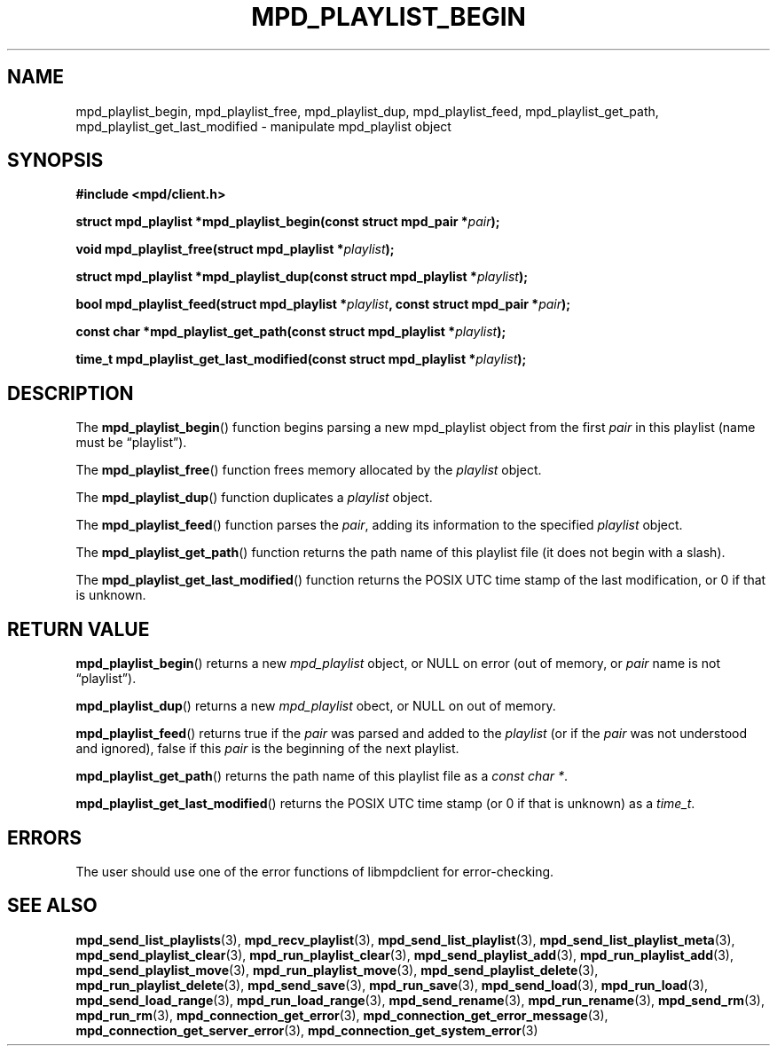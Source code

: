 .TH MPD_PLAYLIST_BEGIN 3 2019
.SH NAME
mpd_playlist_begin, mpd_playlist_free, mpd_playlist_dup, 
mpd_playlist_feed, mpd_playlist_get_path, mpd_playlist_get_last_modified \-
manipulate mpd_playlist object
.SH SYNOPSIS
.B #include <mpd/client.h>
.PP
.BI "struct mpd_playlist *mpd_playlist_begin(const struct mpd_pair *" pair );
.PP
.BI "void mpd_playlist_free(struct mpd_playlist *" playlist );
.PP
.BI "struct mpd_playlist *mpd_playlist_dup(const"
.BI "struct mpd_playlist *" playlist );
.PP
.BI "bool mpd_playlist_feed(struct mpd_playlist *" playlist ","
.BI "const struct mpd_pair *" pair );
.PP
.BI "const char *mpd_playlist_get_path(const struct mpd_playlist *" playlist );
.PP
.BI "time_t mpd_playlist_get_last_modified(const"
.BI "struct mpd_playlist *" playlist );
.SH DESCRIPTION
The
.BR mpd_playlist_begin ()
function begins parsing a new mpd_playlist object from the first
.I pair
in this playlist (name must be \(lqplaylist\(rq).
.PP
The
.BR mpd_playlist_free ()
function frees memory allocated by the
.I playlist
object.
.PP
The
.BR mpd_playlist_dup ()
function duplicates a
.I playlist
object.
.PP
The
.BR mpd_playlist_feed ()
function parses the
.IR pair ,
adding its information to the specified
.I playlist
object.
.PP
The
.BR mpd_playlist_get_path ()
function returns the path name of this playlist file (it does not begin with a
slash).
.PP
The
.BR mpd_playlist_get_last_modified ()
function returns the POSIX UTC time stamp of the last modification, or 0 if
that is unknown.
.SH RETURN VALUE
.BR mpd_playlist_begin ()
returns a new
.I mpd_playlist
object, or NULL on error (out of memory, or
.I pair
name is not \(lqplaylist\(rq).
.PP
.BR mpd_playlist_dup ()
returns a new
.I mpd_playlist
obect, or NULL on out of memory.
.PP
.BR mpd_playlist_feed ()
returns true if the
.I pair
was parsed and added to the
.I playlist
(or if the
.I pair
was not understood and ignored), false if this
.I pair
is the beginning of the next playlist.
.PP
.BR mpd_playlist_get_path ()
returns the path name of this playlist file as a
.IR "const char *" .
.PP
.BR mpd_playlist_get_last_modified ()
returns the POSIX UTC time stamp (or 0 if that is unknown) as a
.IR time_t .
.SH ERRORS
The user should use one of the error functions of libmpdclient for
error-checking.
.SH SEE ALSO
.BR mpd_send_list_playlists (3),
.BR mpd_recv_playlist (3),
.BR mpd_send_list_playlist (3),
.BR mpd_send_list_playlist_meta (3),
.BR mpd_send_playlist_clear (3),
.BR mpd_run_playlist_clear (3),
.BR mpd_send_playlist_add (3),
.BR mpd_run_playlist_add (3),
.BR mpd_send_playlist_move (3),
.BR mpd_run_playlist_move (3),
.BR mpd_send_playlist_delete (3),
.BR mpd_run_playlist_delete (3),
.BR mpd_send_save (3),
.BR mpd_run_save (3),
.BR mpd_send_load (3),
.BR mpd_run_load (3),
.BR mpd_send_load_range (3),
.BR mpd_run_load_range (3),
.BR mpd_send_rename (3),
.BR mpd_run_rename (3),
.BR mpd_send_rm (3),
.BR mpd_run_rm (3),
.BR mpd_connection_get_error (3),
.BR mpd_connection_get_error_message (3),
.BR mpd_connection_get_server_error (3),
.BR mpd_connection_get_system_error (3)
